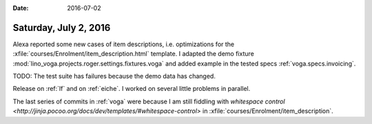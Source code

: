 :date: 2016-07-02

======================
Saturday, July 2, 2016
======================

Alexa reported some new cases of item descriptions, i.e. optimizations
for the :xfile:`courses/Enrolment/item_description.html` template.  I
adapted the demo fixture
:mod:`lino_voga.projects.roger.settings.fixtures.voga` and added
example in the tested specs :ref:`voga.specs.invoicing`.

TODO: The test suite has failures because the demo data has changed.

Release on :ref:`lf` and on :ref:`eiche`. I worked on several little
problems in parallel.

The last series of commits in :ref:`voga` were because I am still
fiddling with `whitespace control
<http://jinja.pocoo.org/docs/dev/templates/#whitespace-control>` in
:xfile:`courses/Enrolment/item_description`.



